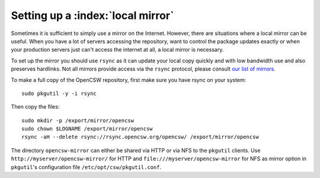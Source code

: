 .. $Id$

.. _setting-up-local-mirror:

----------------------------------
Setting up a :index:`local mirror`
----------------------------------

Sometimes it is sufficient to simply use a mirror on the Internet.
However, there are situations where a local mirror can be useful. When you have
a lot of servers accessing the repository, want to control the package updates
exactly or when your production servers just can't access the internet at all,
a local mirror is necessary.

To set up the mirror you should use ``rsync`` as it can update your local copy
quickly and with low bandwidth use and also preserves hardlinks. Not all
mirrors provide access via the ``rsync`` protocol, please consult
`our list of mirrors`_.

To make a full copy of the OpenCSW repository, first make sure you have rsync
on your system::

  sudo pkgutil -y -i rsync

Then copy the files::

  sudo mkdir -p /export/mirror/opencsw
  sudo chown $LOGNAME /export/mirror/opencsw
  rsync -aH --delete rsync://rsync.opencsw.org/opencsw/ /export/mirror/opencsw

The directory ``opencsw-mirror`` can either be shared via HTTP or via NFS to the
``pkgutil`` clients.  Use ``http://myserver/opencsw-mirror/`` for HTTP and
``file:///myserver/opencsw-mirror`` for NFS as mirror option in
``pkgutil``'s configuration file ``/etc/opt/csw/pkgutil.conf``.

.. _our list of mirrors:
  http://www.opencsw.org/get-it/mirrors/
